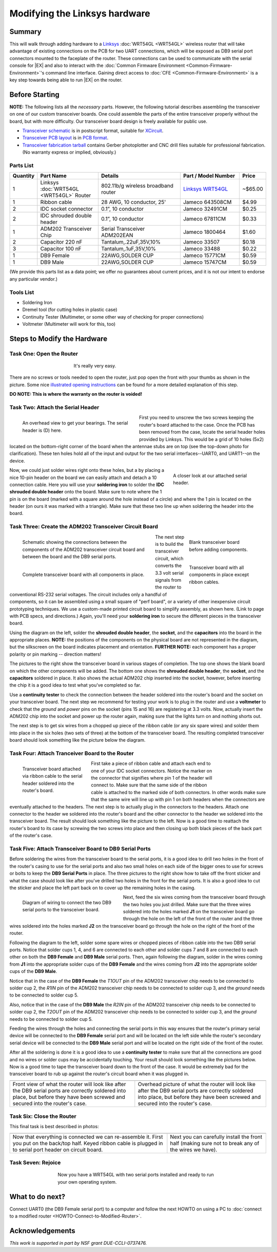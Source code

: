 Modifying the Linksys hardware
==============================

Summary
-------

This will walk through adding hardware to a `Linksys
<http://www.linksys.com>`__ :doc:`WRT54GL <WRT54GL>` wireless router
that will take advantage of existing connections on the PCB for two
UART connections, which will be exposed as DB9 serial port connectors
mounted to the faceplate of the router.  These connections can be used
to communicate with the serial console for |EX| and also to interact
with the :doc:`Common Firmware Environment
<Common-Firmware-Environment>`'s command line interface.  Gaining
direct access to :doc:`CFE <Common-Firmware-Environment>` is a key
step towards being able to run |EX| on the router.

Before Starting
---------------

**NOTE:** The following lists all the *necessary* parts. However, the
following tutorial describes assembling the transceiver on one of our
custom transceiver boards. One could assemble the parts of the entire
transceiver properly without the board, but with more difficulty.  Our
transceiver board design is freely available for public use.

- `Transceiver schematic
  <http://www.mscs.mu.edu/~brylow/xinu/Xinu-Transceiver.ps>`__ is in
  postscript format, suitable for `XCircuit
  <http://opencircuitdesign.com/xcircuit/>`__.

- `Transceiver PCB layout <http://www.mscs.mu.edu/~brylow/xinu/Xinu-Transceiver.pcb>`__
  is in `PCB format <http://pcb.sourceforge.net/>`__.

- `Transceiver fabrication tarball
  <http://www.mscs.mu.edu/~brylow/xinu/Xinu-Transceiver.tgz>`__
  contains Gerber photoplotter and CNC drill files suitable for
  professional fabrication.  (No warranty express or implied,
  obviously.)

Parts List
~~~~~~~~~~

.. list-table::
    :widths: 5 15 20 15 5
    :header-rows: 1

    * - Quantity
      - Part Name
      - Details
      - Part / Model Number
      - Price
    * - 1
      - Linksys :doc:`WRT54GL <WRT54GL>` Router
      - 802.11b/g wireless broadband router
      - `Linksys WRT54GL <http://www.linksys.com/servlet/Satellite?c=L_Product_C2&childpagename=US%2FLayout&cid=1133202177241&pagename=Linksys%2FCommon%2FVisitorWrapper>`__
      - ~$65.00
    * - 1
      - Ribbon cable
      - 28 AWG, 10 conductor, 25'
      - Jameco  643508CM
      - $4.99
    * - 2
      - IDC socket connector
      - 0.1”, 10 conductor
      - Jameco  32491CM
      - $0.25
    * - 2
      - IDC shrouded double header
      - 0.1”, 10 conductor
      - Jameco 67811CM
      - $0.33
    * - 1
      - ADM202 Transceiver Chip
      - Serial Transceiver ADM202EAN
      - Jameco 1800464
      - $1.60
    * - 2
      - Capacitor 220 nF
      - Tantalum,.22uF,35V,10%
      - Jameco 33507
      - $0.18
    * - 3
      - Capacitor 100 nF
      - Tantalum,.1uF,35V,10%
      - Jameco 33488
      - $0.22
    * - 1
      - DB9 Female
      - 22AWG,SOLDER CUP
      - Jameco 15771CM
      - $0.59
    * - 1
      - DB9 Male
      - 22AWG,SOLDER CUP
      - Jameco 15747CM
      - $0.59

(We provide this parts list as a data point; we offer no guarantees
about current prices, and it is not our intent to endorse any
particular vendor.)

Tools List
~~~~~~~~~~

- Soldering Iron
- Dremel tool (for cutting holes in plastic case)
- Continuity Tester (Multimeter, or some other way of checking for proper connections)
- Voltmeter (Multimeter will work for this, too)

Steps to Modify the Hardware
----------------------------

Task One: Open the Router
~~~~~~~~~~~~~~~~~~~~~~~~~

.. figure::  images/Opening-linksys.jpg
   :figwidth: 400px
   :width:    400px
   :scale:    100%
   :align:    center

   It's really very easy.


There are no screws or tools needed to open the router, just pop open
the front with your thumbs as shown in the picture.  Some nice
`illustrated opening instructions
<http://voidmain.is-a-geek.net/redhat/wrt54g_revival.html>`__ can be
found for a more detailed explanation of this step.

**DO NOTE: This is where the warranty on the router is voided!**

Task Two: Attach the Serial Header
~~~~~~~~~~~~~~~~~~~~~~~~~~~~~~~~~~

.. figure:: images/Wrt54gl-layout.jpg
   :figwidth: 350px
   :width:    350px
   :scale:    100%
   :align:    left

   An overhead view to get your bearings. The serial header is (D) here.

First you need to unscrew the two screws keeping the router's board
attached to the case. Once the PCB has been removed from the case,
locate the serial header holes provided by Linksys. This would be a
grid of 10 holes (5x2) located on the bottom-right corner of the board
when the antennae stubs are on top (see the top-down photo for
clarification). These ten holes hold all of the input and output for
the two serial interfaces--UART0, and UART1--on the device.

.. figure:: images/Serial.jpg
   :figwidth: 250px
   :width:    250px
   :scale:    100%
   :align:    right

   A closer look at our attached serial header.

Now, we could just solder wires right onto these holes, but a by
placing a nice 10-pin header on the board we can easily attach and
detach a 10 connection cable.  Here you will use your **soldering
iron** to solder the **IDC shrouded double header** onto the board.
Make sure to note where the 1 pin is on the board (marked with a
square around the hole instead of a circle) and where the 1 pin is
located on the header (on ours it was marked with a triangle). Make
sure that these two line up when soldering the header into the board.

Task Three: Create the ADM202 Transceiver Circuit Board
~~~~~~~~~~~~~~~~~~~~~~~~~~~~~~~~~~~~~~~~~~~~~~~~~~~~~~~

.. figure:: images/Transceiver_schematic.jpg
   :figwidth: 400px
   :width:    400px
   :scale:    100%
   :align:    left

   Schematic showing the connections between the components of the
   ADM202 transceiver circuit board and between the board and the DB9
   serial ports.

.. figure:: images/Transceiver_board.jpg
   :figwidth: 200px
   :width:    200px
   :scale:    100%
   :align:    right

   Blank transceiver board before adding components.

.. figure:: images/Complete_transceiver_board.jpg
   :figwidth: 200px
   :width:    200px
   :scale:    100%
   :align:    right

   Transceiver board with all components in place except ribbon cables.

.. figure:: images/Completed_transceiver.jpg
   :figwidth: 400px
   :width:    400px
   :scale:    100%
   :align:    left

   Complete transceiver board with all components in place.

The next step is to build the transceiver circuit, which converts the
3.3 volt serial signals from the router to conventional RS-232 serial
voltages.  The circuit includes only a handful of components, so it
can be assembled using a small square of "perf board", or a variety of
other inexpensive circuit prototyping techniques.  We use a
custom-made printed circuit board to simplify assembly, as shown here.
(Link to page with PCB specs, and directions.)  Again, you'll need
your **soldering iron** to secure the different pieces in the
transceiver board.

Using the diagram on the left, solder the **shrouded double
header**, the **socket**, and the **capacitors** into the board
in the appropriate places. **NOTE:** the positions of the components
on the physical board are not represented in the diagram, but the
silkscreen on the board indicates placement and orientation.
**FURTHER NOTE:** each component has a proper polarity or pin
marking -- direction matters!

The pictures to the right show the transceiver board in various stages
of completion. The top one shows the blank board on which the other
components will be added. The bottom one shows the **shrouded double
header**, the **socket**, and the **capacitors** soldered in
place. It also shows the actual ADM202 chip inserted into the socket,
however, before inserting the chip it is a good idea to test what
you've completed so far.

Use a **continuity tester** to check the connection between the
header soldered into the router's board and the socket on your
transceiver board. The next step we recommend for testing your work is
to plug in the router and use a **voltmeter** to check that the
*ground* and *power* pins on the socket (pins 15 and 16) are
registering at 3.3 volts. Now, actually insert the ADM202 chip into
the socket and power up the router again, making sure that the lights
turn on and nothing shorts out.

The next step is to get six wires from a chopped up piece of the
ribbon cable (or any six spare wires) and solder them into place in
the six holes (two sets of three) at the bottom of the transceiver
board. The resulting completed transceiver board should look something
like the picture below the diagram.

Task Four: Attach Tranceiver Board to the Router
~~~~~~~~~~~~~~~~~~~~~~~~~~~~~~~~~~~~~~~~~~~~~~~~

.. figure:: images/Tranceiver_attached.jpg
   :figwidth: 200px
   :width:    200px
   :scale:    100%
   :align:    left

   Transceiver board attached via ribbon cable to the serial header
   soldered into the router's board.

.. figure:: images/Front_sticker.jpg
   :figwidth: 100px
   :width:    100px
   :scale:    100%
   :align:    right

.. figure:: images/Front.jpg
   :figwidth: 100px
   :width:    100px
   :scale:    100%
   :align:    right

.. figure:: images/Drilled_front.jpg
   :figwidth: 100px
   :width:    100px
   :scale:    100%
   :align:    right

First take a piece of ribbon cable and attach each end to one of your
IDC socket connectors. Notice the marker on the connector that
signifies where pin 1 of the header will connect to. Make sure that
the same side of the ribbon cable is attached to the marked side of
both connectors. In other words make sure that the same wire will line
up with pin 1 on both headers when the connectors are eventually
attached to the headers. The next step is to actually plug in the
connectors to the headers. Attach one connector to the header we
soldered into the router's board and the other connector to the header
we soldered into the transceiver board. The result should look
something like the picture to the left. Now is a good time to reattach
the router's board to its case by screwing the two screws into place
and then closing up both black pieces of the back part of the router's
case.

Task Five: Attach Transceiver Board to DB9 Serial Ports
~~~~~~~~~~~~~~~~~~~~~~~~~~~~~~~~~~~~~~~~~~~~~~~~~~~~~~~

Before soldering the wires from the transceiver board to the serial
ports, it is a good idea to drill two holes in the front of the
router's casing to use for the serial ports and also two small holes
on each side of the bigger ones to use for screws or bolts to keep the
**DB9 Serial Ports** in place. The three pictures to the right show
how to take off the front sticker and what the case should look like
after you've drilled two holes in the front for the serial ports. It
is also a good idea to cut the sticker and place the left part back on
to cover up the remaining holes in the casing.

.. figure:: images/Serial_ports_diagram.jpg
   :figwidth: 300px
   :width:    300px
   :scale:    100%
   :align:    left

   Diagram of wiring to connect the two DB9 serial ports to the
   transceiver board.

Next, feed the six wires coming from the transceiver board through the
two holes you just drilled. Make sure that the three wires soldered
into the holes marked **J1** on the transceiver board go through the
hole on the left of the front of the router and the three wires
soldered into the holes marked **J2** on the transceiver board go
through the hole on the right of the front of the router.

Following the diagram to the left, solder some spare wires or chopped
pieces of ribbon cable into the two DB9 serial ports. Notice that
solder cups 1, 4, and 6 are connected to each other and solder cups 7
and 8 are connected to each other on both the **DB9 Female** and **DB9
Male** serial ports. Then, again following the diagram, solder in the
wires coming from **J1** into the appropriate solder cups of the **DB9
Female** and the wires coming from **J2** into the appropriate solder
cups of the **DB9 Male**.

Notice that in the case of the **DB9 Female** the *T1OUT* pin of the
ADM202 transceiver chip needs to be connected to solder cup 2, the
*R1IN* pin of the ADM202 transceiver chip needs to be connected to
solder cup 3, and the *ground* needs to be connected to solder cup 5.

Also, notice that in the case of the **DB9 Male** the *R2IN* pin of
the ADM202 transceiver chip needs to be connected to solder cup 2, the
*T2OUT* pin of the ADM202 transceiver chip needs to be connected to
solder cup 3, and the *ground* needs to be connected to solder cup 5.

Feeding the wires through the holes and connecting the serial ports in
this way ensures that the router's primary serial device will be
connected to the **DB9 Female** serial port and will be located on the
left side while the router's secondary serial device will be connected
to the **DB9 Male** serial port and will be located on the right side
of the front of the router.

After all the soldering is done it is a good idea to use a
**continuity tester** to make sure that all the connections are good
and no wires or solder cups may be accidentally touching. Your result
should look something like the pictures below. Now is a good time to
tape the transceiver board down to the front of the case. It would be
extremely bad for the transceiver board to rub up against the router's
circuit board when it was plugged in.

========================   =========================
|Serial_ports_done|        |Serial_ports_done1|
------------------------   -------------------------
|Serial_ports_done_capt|   |Serial_ports_done1_capt|
========================   =========================

.. |Serial_ports_done| image:: images/Serial_ports_done.jpg
   :width:    400px
   :scale:    100%

.. |Serial_ports_done_capt| replace::
   Front view of what the router will look like after the DB9 serial
   ports are correctly soldered into place, but before they have been
   screwed and secured into the router's case.

.. |Serial_ports_done1| image:: images/Serial_ports_done1.jpg
   :width:    400px
   :scale:    100%

.. |Serial_ports_done1_capt| replace::
   Overhead picture of what the router will look like
   after the DB9 serial ports are correctly soldered
   into place, but before they have been screwed and
   secured into the router's case.

Task Six: Close the Router
~~~~~~~~~~~~~~~~~~~~~~~~~~

This final task is best described in photos:

========================   =========================
|Attach_Back|              |Attach_Front|
------------------------   -------------------------
|Attach_Back_capt|         |Attach_Front_capt|
========================   =========================

.. |Attach_Back| image:: images/Attach_Back.jpg
   :width:    400px
   :scale:    100%

.. |Attach_Back_capt| replace::
   Now that everything is connected we can re-assemble it.  First you
   put on the back/top half.  Keyed ribbon cable is plugged in to
   serial port header on circuit board.

.. |Attach_Front| image:: images/Attach_Front.jpg
   :width:    400px
   :scale:    100%

.. |Attach_Front_capt| replace::
   Next you can carefully install the front half (making sure not to
   break any of the wires we have).

Task Seven: Rejoice
~~~~~~~~~~~~~~~~~~~

.. figure:: images/Complete.jpg
   :figwidth: 500px
   :width:    500px
   :scale:    100%
   :align:    center

   Now you have a WRT54GL with two serial ports installed and ready
   to run your own operating system.

What to do next?
----------------

Connect UART0 (the DB9 Female serial port) to a computer and follow
the next HOWTO on using a PC to :doc:`connect to a modified router
<HOWTO-Connect-to-Modified-Router>`.

Acknowledgements
----------------

*This work is supported in part by NSF grant DUE-CCLI-0737476.*

